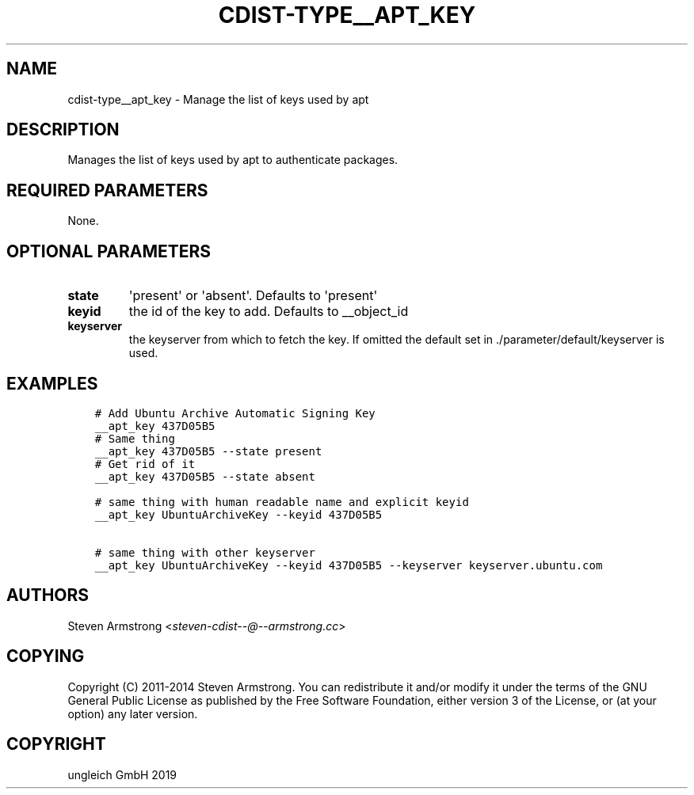 .\" Man page generated from reStructuredText.
.
.TH "CDIST-TYPE__APT_KEY" "7" "May 05, 2019" "5.0.0" "cdist"
.
.nr rst2man-indent-level 0
.
.de1 rstReportMargin
\\$1 \\n[an-margin]
level \\n[rst2man-indent-level]
level margin: \\n[rst2man-indent\\n[rst2man-indent-level]]
-
\\n[rst2man-indent0]
\\n[rst2man-indent1]
\\n[rst2man-indent2]
..
.de1 INDENT
.\" .rstReportMargin pre:
. RS \\$1
. nr rst2man-indent\\n[rst2man-indent-level] \\n[an-margin]
. nr rst2man-indent-level +1
.\" .rstReportMargin post:
..
.de UNINDENT
. RE
.\" indent \\n[an-margin]
.\" old: \\n[rst2man-indent\\n[rst2man-indent-level]]
.nr rst2man-indent-level -1
.\" new: \\n[rst2man-indent\\n[rst2man-indent-level]]
.in \\n[rst2man-indent\\n[rst2man-indent-level]]u
..
.SH NAME
.sp
cdist\-type__apt_key \- Manage the list of keys used by apt
.SH DESCRIPTION
.sp
Manages the list of keys used by apt to authenticate packages.
.SH REQUIRED PARAMETERS
.sp
None.
.SH OPTIONAL PARAMETERS
.INDENT 0.0
.TP
.B state
\(aqpresent\(aq or \(aqabsent\(aq. Defaults to \(aqpresent\(aq
.TP
.B keyid
the id of the key to add. Defaults to __object_id
.TP
.B keyserver
the keyserver from which to fetch the key. If omitted the default set
in ./parameter/default/keyserver is used.
.UNINDENT
.SH EXAMPLES
.INDENT 0.0
.INDENT 3.5
.sp
.nf
.ft C
# Add Ubuntu Archive Automatic Signing Key
__apt_key 437D05B5
# Same thing
__apt_key 437D05B5 \-\-state present
# Get rid of it
__apt_key 437D05B5 \-\-state absent

# same thing with human readable name and explicit keyid
__apt_key UbuntuArchiveKey \-\-keyid 437D05B5

# same thing with other keyserver
__apt_key UbuntuArchiveKey \-\-keyid 437D05B5 \-\-keyserver keyserver.ubuntu.com
.ft P
.fi
.UNINDENT
.UNINDENT
.SH AUTHORS
.sp
Steven Armstrong <\fI\%steven\-cdist\-\-@\-\-armstrong.cc\fP>
.SH COPYING
.sp
Copyright (C) 2011\-2014 Steven Armstrong. You can redistribute it
and/or modify it under the terms of the GNU General Public License as
published by the Free Software Foundation, either version 3 of the
License, or (at your option) any later version.
.SH COPYRIGHT
ungleich GmbH 2019
.\" Generated by docutils manpage writer.
.
